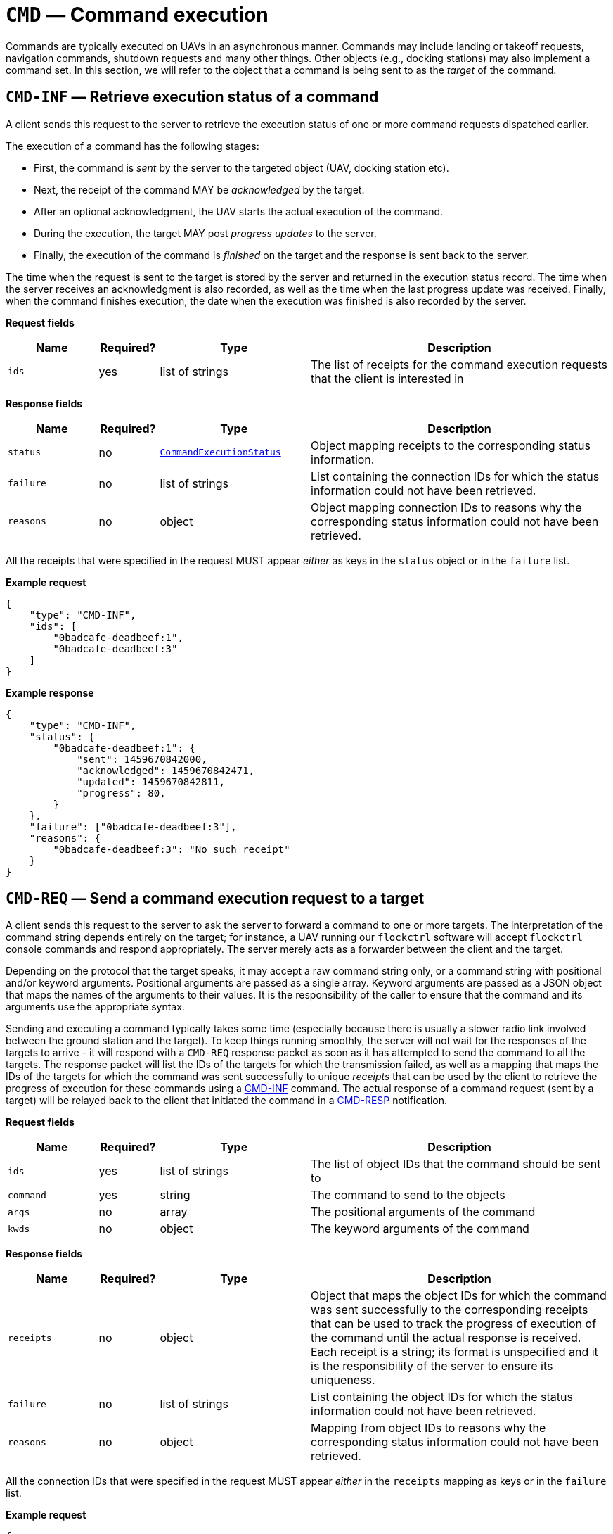 = `CMD` — Command execution

Commands are typically executed on UAVs in an asynchronous manner. Commands
may include landing or takeoff requests, navigation commands, shutdown requests
and many other things. Other objects (e.g., docking stations) may also implement
a command set. In this section, we will refer to the object that a command is
being sent to as the _target_ of the command.

[#cmd-inf]
== `CMD-INF` — Retrieve execution status of a command

A client sends this request to the server to retrieve the execution
status of one or more command requests dispatched earlier.

The execution of a command has the following stages:

* First, the command is _sent_ by the server to the targeted object (UAV,
  docking station etc).
* Next, the receipt of the command MAY be _acknowledged_ by the target.
* After an optional acknowledgment, the UAV starts the actual execution
of the command.
* During the execution, the target MAY post _progress updates_ to the
server.
* Finally, the execution of the command is _finished_ on the target and the
response is sent back to the server.

The time when the request is sent to the target is stored by the server and
returned in the execution status record. The time when the server
receives an acknowledgment is also recorded, as well as the time when
the last progress update was received. Finally, when the command
finishes execution, the date when the execution was finished is also
recorded by the server.

*Request fields*

[width="100%",cols="15%,10%,25%,50%",options="header",]
|===
|Name |Required? |Type |Description
|`ids` |yes |list of strings |The list of receipts for the command
execution requests that the client is interested in
|===

*Response fields*

[width="100%",cols="15%,10%,25%,50%",options="header",]
|===
|Name |Required? |Type |Description
|`status` |no |xref:types.adoc#_commandexecutionstatus[`CommandExecutionStatus`] |Object mapping receipts to the corresponding status information.

|`failure` |no |list of strings |List containing the connection IDs for
which the status information could not have been retrieved.

|`reasons` |no |object |Object mapping connection IDs to reasons why the
corresponding status information could not have been retrieved.
|===

All the receipts that were specified in the request MUST appear _either_
as keys in the `status` object or in the `failure` list.

*Example request*

[source,json]
----
{
    "type": "CMD-INF",
    "ids": [
        "0badcafe-deadbeef:1",
        "0badcafe-deadbeef:3"
    ]
}
----

*Example response*

[source,json]
----
{
    "type": "CMD-INF",
    "status": {
        "0badcafe-deadbeef:1": {
            "sent": 1459670842000,
            "acknowledged": 1459670842471,
            "updated": 1459670842811,
            "progress": 80,
        }
    },
    "failure": ["0badcafe-deadbeef:3"],
    "reasons": {
        "0badcafe-deadbeef:3": "No such receipt"
    }
}
----

== `CMD-REQ` — Send a command execution request to a target

A client sends this request to the server to ask the server to forward a
command to one or more targets. The interpretation of the command string
depends entirely on the target; for instance, a UAV running our `flockctrl`
software will accept `flockctrl` console commands and respond
appropriately. The server merely acts as a forwarder between the client
and the target.

Depending on the protocol that the target speaks, it may accept a
raw command string only, or a command string with positional and/or
keyword arguments. Positional arguments are passed as a single array.
Keyword arguments are passed as a JSON object that maps the names of the
arguments to their values. It is the responsibility of the caller to
ensure that the command and its arguments use the appropriate syntax.

Sending and executing a command typically takes some time (especially
because there is usually a slower radio link involved between the ground
station and the target). To keep things running smoothly, the server will
not wait for the responses of the targets to arrive - it will respond with
a `CMD-REQ` response packet as soon as it has attempted to send the
command to all the targets. The response packet will list the IDs of the
targets for which the transmission failed, as well as a mapping that maps
the IDs of the targets for which the command was sent successfully to
unique _receipts_ that can be used by the client to retrieve the
progress of execution for these commands using a
<<cmd-inf,CMD-INF>> command.
The actual response of a command request (sent by a target) will
be relayed back to the client that initiated the command in a
<<cmd-resp,CMD-RESP>> notification.

*Request fields*

[width="100%",cols="15%,10%,25%,50%",options="header",]
|===
|Name |Required? |Type |Description
|`ids` |yes |list of strings |The list of object IDs that the command
should be sent to

|`command` |yes |string |The command to send to the objects

|`args` |no |array |The positional arguments of the command

|`kwds` |no |object |The keyword arguments of the command
|===

*Response fields*

[width="100%",cols="15%,10%,25%,50%",options="header",]
|===
|Name |Required? |Type |Description
|`receipts` |no |object |Object that maps the object IDs for which the
command was sent successfully to the corresponding receipts that can be
used to track the progress of execution of the command until the actual
response is received. Each receipt is a string; its format is
unspecified and it is the responsibility of the server to ensure its
uniqueness.

|`failure` |no |list of strings |List containing the object IDs for which
the status information could not have been retrieved.

|`reasons` |no |object |Mapping from object IDs to reasons why the
corresponding status information could not have been retrieved.
|===

All the connection IDs that were specified in the request MUST appear
_either_ in the `receipts` mapping as keys or in the `failure` list.

*Example request*

[source,json]
----
{
    "type": "CMD-REQ",
    "ids": ["1", "17", "31", "spam"],
    "command": "algo"
}
----

*Example response*

[source,json]
----
{
    "type": "CMD-REQ",
    "receipts": {
        "1": "0badcafe-deadbeef:1",
        "17": "0badcafe-deadbeef:2"
    },
    "failure": ["31", "spam"],
    "reasons": {
        "31": "Command execution not supported.",
        "spam": "No such object."
    }
}
----

[#cmd-resp]
== `CMD-RESP` — Response to a command request

A server sends a notification of this type to a client when an earlier
command execution request sent by the client has been completed by one
of the objects the request was targeted to.

In the simplest case, the server responds to a command request with a
string. In more complex cases, the server may return an object of type
xref:types.adoc#_commandresponse[`CommandResponse`], which is basically
an arbitrary object along with a type field that describes how the
object should be interpreted.

*Notification fields*

[width="100%",cols="15%,10%,25%,50%",options="header",]
|===
|Name |Required? |Type |Description
|`id` |yes |string |The receipt identifier that tells the client which
response is being relayed in this notification.

|`response` |yes |string or
xref:types.adoc#_commandresponse[`CommandResponse`] |The response sent
by the target.
|===

*Example notification: plain text response*

[source,json]
----
{
    "type": "CMD-RESP",
    "id": "0badcafe-deadbeef:1",
    "response": "Hello there!"
}
----

*Example notification: Markdown-formatted response*

[source,json]
----
{
    "type": "CMD-RESP",
    "id": "0badcafe-deadbeef:1",
    "response": {
        "type": "markdown",
        "data": "# Heading\nHello there!"
    }
}
----

*Example notification: complex object*

[source,json]
----
{
    "type": "CMD-RESP",
    "id": "0badcafe-deadbeef:1",
    "response": {
        "type": "markdown",
        "data": {
            "meaning_of_life": 42
        }
    }
}
----

== `CMD-TIMEOUT` — Command request timeout notification

A server sends a notification of this type to a client when an earlier
command execution request sent by the client has timed out (i.e. the object
the command was targeted to failed to return a response in time).

*Notification fields*

[width="100%",cols="15%,10%,25%,50%",options="header",]
|===
|Name |Required? |Type |Description
|`ids` |yes |list of strings |The list of receipts for the command
execution requests that have timed out
|===

*Example notification*

[source,json]
----
{
    "type": "CMD-TIMEOUT",
    "ids": ["0badcafe-deadbeef:1", "0badcafe-deadbeef:2"]
}
----
